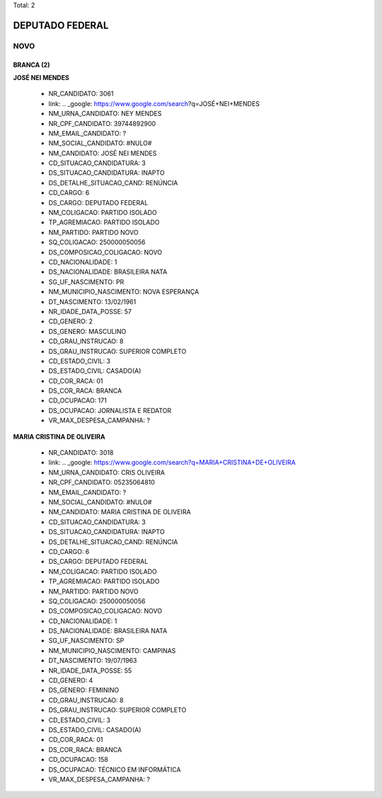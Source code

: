 Total: 2

DEPUTADO FEDERAL
================

NOVO
----

BRANCA (2)
..........

**JOSÉ NEI MENDES**

  - NR_CANDIDATO: 3061
  - link: .. _google: https://www.google.com/search?q=JOSÉ+NEI+MENDES
  - NM_URNA_CANDIDATO: NEY MENDES
  - NR_CPF_CANDIDATO: 39744892900
  - NM_EMAIL_CANDIDATO: ?
  - NM_SOCIAL_CANDIDATO: #NULO#
  - NM_CANDIDATO: JOSÉ NEI MENDES
  - CD_SITUACAO_CANDIDATURA: 3
  - DS_SITUACAO_CANDIDATURA: INAPTO
  - DS_DETALHE_SITUACAO_CAND: RENÚNCIA
  - CD_CARGO: 6
  - DS_CARGO: DEPUTADO FEDERAL
  - NM_COLIGACAO: PARTIDO ISOLADO
  - TP_AGREMIACAO: PARTIDO ISOLADO
  - NM_PARTIDO: PARTIDO NOVO
  - SQ_COLIGACAO: 250000050056
  - DS_COMPOSICAO_COLIGACAO: NOVO
  - CD_NACIONALIDADE: 1
  - DS_NACIONALIDADE: BRASILEIRA NATA
  - SG_UF_NASCIMENTO: PR
  - NM_MUNICIPIO_NASCIMENTO: NOVA ESPERANÇA
  - DT_NASCIMENTO: 13/02/1961
  - NR_IDADE_DATA_POSSE: 57
  - CD_GENERO: 2
  - DS_GENERO: MASCULINO
  - CD_GRAU_INSTRUCAO: 8
  - DS_GRAU_INSTRUCAO: SUPERIOR COMPLETO
  - CD_ESTADO_CIVIL: 3
  - DS_ESTADO_CIVIL: CASADO(A)
  - CD_COR_RACA: 01
  - DS_COR_RACA: BRANCA
  - CD_OCUPACAO: 171
  - DS_OCUPACAO: JORNALISTA E REDATOR
  - VR_MAX_DESPESA_CAMPANHA: ?


**MARIA CRISTINA DE OLIVEIRA**

  - NR_CANDIDATO: 3018
  - link: .. _google: https://www.google.com/search?q=MARIA+CRISTINA+DE+OLIVEIRA
  - NM_URNA_CANDIDATO: CRIS OLIVEIRA
  - NR_CPF_CANDIDATO: 05235064810
  - NM_EMAIL_CANDIDATO: ?
  - NM_SOCIAL_CANDIDATO: #NULO#
  - NM_CANDIDATO: MARIA CRISTINA DE OLIVEIRA
  - CD_SITUACAO_CANDIDATURA: 3
  - DS_SITUACAO_CANDIDATURA: INAPTO
  - DS_DETALHE_SITUACAO_CAND: RENÚNCIA
  - CD_CARGO: 6
  - DS_CARGO: DEPUTADO FEDERAL
  - NM_COLIGACAO: PARTIDO ISOLADO
  - TP_AGREMIACAO: PARTIDO ISOLADO
  - NM_PARTIDO: PARTIDO NOVO
  - SQ_COLIGACAO: 250000050056
  - DS_COMPOSICAO_COLIGACAO: NOVO
  - CD_NACIONALIDADE: 1
  - DS_NACIONALIDADE: BRASILEIRA NATA
  - SG_UF_NASCIMENTO: SP
  - NM_MUNICIPIO_NASCIMENTO: CAMPINAS
  - DT_NASCIMENTO: 19/07/1963
  - NR_IDADE_DATA_POSSE: 55
  - CD_GENERO: 4
  - DS_GENERO: FEMININO
  - CD_GRAU_INSTRUCAO: 8
  - DS_GRAU_INSTRUCAO: SUPERIOR COMPLETO
  - CD_ESTADO_CIVIL: 3
  - DS_ESTADO_CIVIL: CASADO(A)
  - CD_COR_RACA: 01
  - DS_COR_RACA: BRANCA
  - CD_OCUPACAO: 158
  - DS_OCUPACAO: TÉCNICO EM INFORMÁTICA
  - VR_MAX_DESPESA_CAMPANHA: ?

